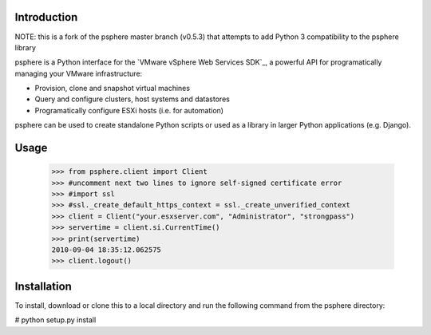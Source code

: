 Introduction
============
NOTE: this is a fork of the psphere master branch (v0.5.3) that attempts to add Python 3 compatibility to the psphere library

psphere is a Python interface for the `VMware vSphere Web Services SDK`_, a 
powerful API for programatically managing your VMware infrastructure:

* Provision, clone and snapshot virtual machines
* Query and configure clusters, host systems and datastores
* Programatically configure ESXi hosts (i.e. for automation)

psphere can be used to create standalone Python scripts or used as a library
in larger Python applications (e.g. Django).

Usage
=====

    >>> from psphere.client import Client
    >>> #uncomment next two lines to ignore self-signed certificate error
    >>> #import ssl
    >>> #ssl._create_default_https_context = ssl._create_unverified_context
    >>> client = Client("your.esxserver.com", "Administrator", "strongpass")
    >>> servertime = client.si.CurrentTime()
    >>> print(servertime)
    2010-09-04 18:35:12.062575
    >>> client.logout()

Installation
============

To install, download or clone this to a local directory and run the following command from the psphere directory:

# python setup.py install